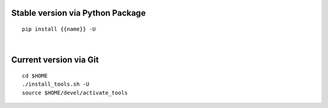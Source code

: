 .. $if not no_pypi
Stable version via Python Package
~~~~~~~~~~~~~~~~~~~~~~~~~~~~~~~~~

::

    pip install {{name}} -U

|

.. $fi
Current version via Git
~~~~~~~~~~~~~~~~~~~~~~~

::

    cd $HOME
    ./install_tools.sh -U
    source $HOME/devel/activate_tools
